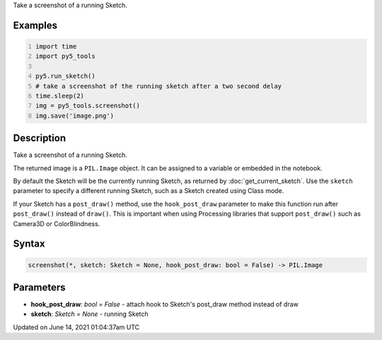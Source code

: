 .. title: py5_tools.screenshot()
.. slug: screenshot
.. date: 2021-06-14 01:04:37 UTC+00:00
.. tags:
.. category:
.. link:
.. description: py5 py5_tools.screenshot() documentation
.. type: text

Take a screenshot of a running Sketch.

Examples
========

.. raw:: html

    <div class="example-table">

.. raw:: html

    <div class="example-row"><div class="example-cell-image">

.. raw:: html

    </div><div class="example-cell-code">

.. code:: python
    :number-lines:

    import time
    import py5_tools

    py5.run_sketch()
    # take a screenshot of the running sketch after a two second delay
    time.sleep(2)
    img = py5_tools.screenshot()
    img.save('image.png')

.. raw:: html

    </div></div>

.. raw:: html

    </div>

Description
===========

Take a screenshot of a running Sketch.

The returned image is a ``PIL.Image`` object. It can be assigned to a variable or embedded in the notebook.

By default the Sketch will be the currently running Sketch, as returned by :doc:`get_current_sketch`. Use the ``sketch`` parameter to specify a different running Sketch, such as a Sketch created using Class mode.

If your Sketch has a ``post_draw()`` method, use the ``hook_post_draw`` parameter to make this function run after ``post_draw()`` instead of ``draw()``. This is important when using Processing libraries that support ``post_draw()`` such as Camera3D or ColorBlindness.

Syntax
======

.. code:: python

    screenshot(*, sketch: Sketch = None, hook_post_draw: bool = False) -> PIL.Image

Parameters
==========

* **hook_post_draw**: `bool = False` - attach hook to Sketch's post_draw method instead of draw
* **sketch**: `Sketch = None` - running Sketch


Updated on June 14, 2021 01:04:37am UTC

